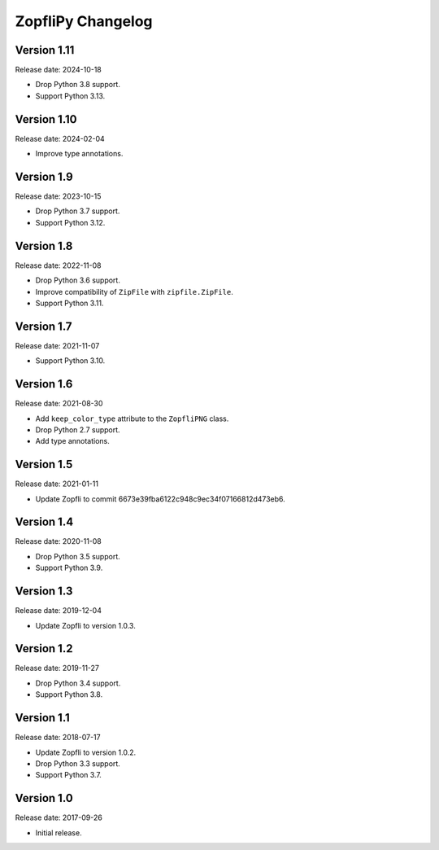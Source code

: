 ZopfliPy Changelog
==================

Version 1.11
------------

Release date: 2024-10-18

* Drop Python 3.8 support.
* Support Python 3.13.


Version 1.10
------------

Release date: 2024-02-04

* Improve type annotations.


Version 1.9
-----------

Release date: 2023-10-15

* Drop Python 3.7 support.
* Support Python 3.12.


Version 1.8
-----------

Release date: 2022-11-08

* Drop Python 3.6 support.
* Improve compatibility of ``ZipFile`` with ``zipfile.ZipFile``.
* Support Python 3.11.


Version 1.7
-----------

Release date: 2021-11-07

* Support Python 3.10.


Version 1.6
-----------

Release date: 2021-08-30

* Add ``keep_color_type`` attribute to the ``ZopfliPNG`` class.
* Drop Python 2.7 support.
* Add type annotations.


Version 1.5
-----------

Release date: 2021-01-11

* Update Zopfli to commit 6673e39fba6122c948c9ec34f07166812d473eb6.


Version 1.4
-----------

Release date: 2020-11-08

* Drop Python 3.5 support.
* Support Python 3.9.


Version 1.3
-----------

Release date: 2019-12-04

* Update Zopfli to version 1.0.3.


Version 1.2
-----------

Release date: 2019-11-27

* Drop Python 3.4 support.
* Support Python 3.8.


Version 1.1
-----------

Release date: 2018-07-17

* Update Zopfli to version 1.0.2.
* Drop Python 3.3 support.
* Support Python 3.7.


Version 1.0
-----------

Release date: 2017-09-26

* Initial release.
